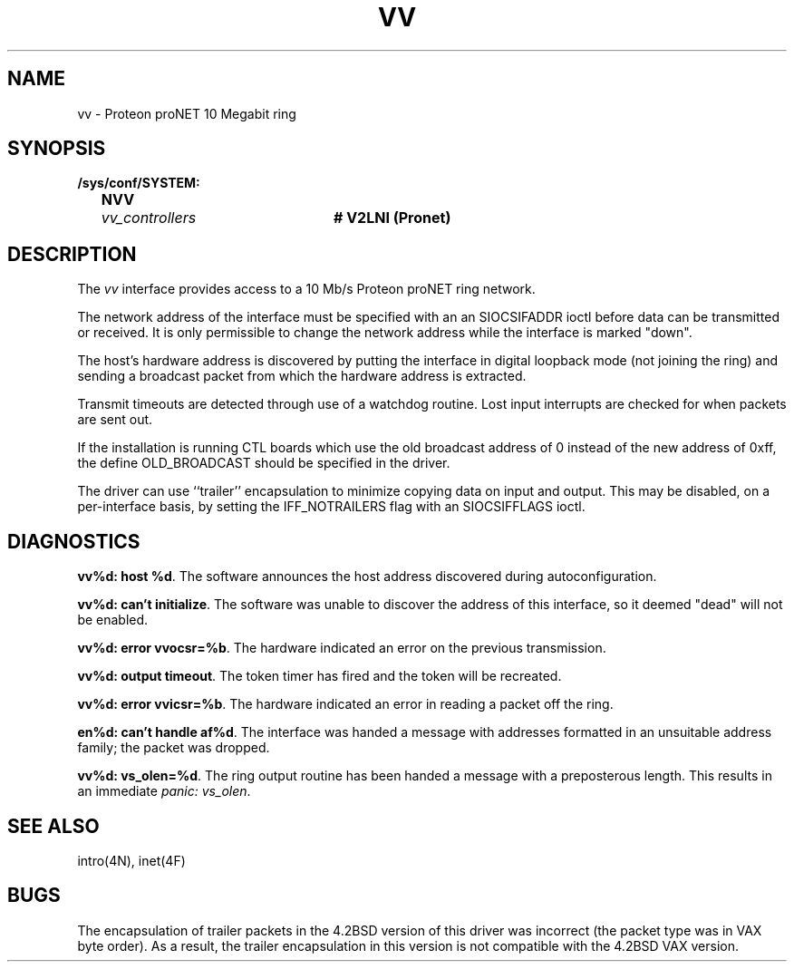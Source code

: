 .\" Copyright (c) 1983 Regents of the University of California.
.\" All rights reserved.  The Berkeley software License Agreement
.\" specifies the terms and conditions for redistribution.
.\"
.\"	@(#)vv.4	6.2 (Berkeley) 8/20/87
.\"
.TH VV 4 "August 20, 1987"
.UC 2
.SH NAME
vv \- Proteon proNET 10 Megabit ring
.SH SYNOPSIS
.ft B
.nf
/sys/conf/SYSTEM:
	NVV	\fIvv_controllers\fP	# V2LNI (Pronet)
.fi
.ft R
.SH DESCRIPTION
The
.I vv
interface provides access to a 10 Mb/s Proteon proNET ring network.
.PP
The network address of the interface must be specified with an
an SIOCSIFADDR ioctl before data can be transmitted or received.
It is only permissible to change the network address while the
interface is marked "down".
.PP
The host's hardware address is discovered by putting the interface in
digital loopback mode (not joining the ring) and sending a broadcast
packet from which the hardware address is extracted.
.PP
Transmit timeouts are detected through use of a watchdog routine.
Lost input interrupts are checked for when packets are sent out.
.PP
If the installation is running CTL boards which use the old broadcast
address of 0 instead of the new address of 0xff, the define OLD_BROADCAST
should be specified in the driver.
.PP
The driver can use ``trailer'' encapsulation to minimize copying
data on input and output.
This may be disabled, on a per-interface basis,
by setting the IFF_NOTRAILERS flag with an SIOCSIFFLAGS ioctl.
.SH DIAGNOSTICS
.PP
\fBvv%d: host %d\fP.  The software announces the host
address discovered during autoconfiguration.
.PP
\fBvv%d: can't initialize\fP. The software was unable to
discover the address of this interface, so it deemed
"dead" will not be enabled.
.PP
\fBvv%d: error vvocsr=%b\fP.  The hardware indicated an error on
the previous transmission.
.PP
\fBvv%d: output timeout\fP.  The token timer has fired and the
token will be recreated.
.PP
\fBvv%d: error vvicsr=%b\fP.  The hardware indicated an error
in reading a packet off the ring.
.PP
\fBen%d: can't handle af%d\fP.  The interface was handed
a message with addresses formatted in an unsuitable address
family; the packet was dropped.
.PP
\fBvv%d: vs_olen=%d\fP.  The ring output routine has been
handed a message with a preposterous length.  This results in
an immediate 
.IR "panic: vs_olen" .
.SH SEE ALSO
intro(4N), inet(4F)
.SH BUGS
The encapsulation of trailer packets in the 4.2BSD version of this driver
was incorrect (the packet type was in VAX byte order).
As a result, the trailer encapsulation in this version is not compatible
with the 4.2BSD VAX version.
